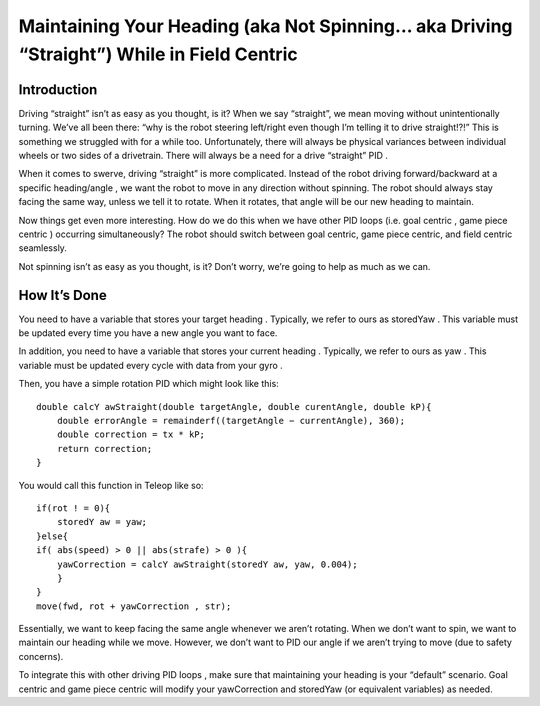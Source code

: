 Maintaining Your Heading (aka Not Spinning… aka Driving “Straight”) While in Field Centric
=============================================================================================

Introduction
---------------

Driving “straight” isn’t as easy as you thought, is it? When we say “straight”, we mean moving without
unintentionally turning. We’ve all been there: “why is the robot steering left/right even though I’m
telling it to drive straight!?!” This is something we struggled with for a while too. Unfortunately,
there will always be physical variances between individual wheels or two sides of a drivetrain. There
will always be a need for a drive “straight” PID .

When it comes to swerve, driving “straight” is more complicated. Instead of the robot driving
forward/backward at a specific heading/angle , we want the robot to move in any direction without
spinning. The robot should always stay facing the same way, unless we tell it to rotate. When it
rotates, that angle will be our new heading to maintain.

Now things get even more interesting. How do we do this when we have other PID loops (i.e. goal
centric , game piece centric ) occurring simultaneously? The robot should switch between goal centric,
game piece centric, and field centric seamlessly.

Not spinning isn’t as easy as you thought, is it? Don’t worry, we’re going to help as much as we can.

How It’s Done
---------------

You need to have a variable that stores your target heading . Typically, we refer to ours as storedYaw .
This variable must be updated every time you have a new angle you want to face.

In addition, you need to have a variable that stores your current heading . Typically, we refer to ours
as yaw . This variable must be updated every cycle with data from your gyro .

Then, you have a simple rotation PID which might look like this:
::

    double calcY awStraight(double targetAngle, double curentAngle, double kP){
        double errorAngle = remainderf((targetAngle − currentAngle), 360);
        double correction = tx * kP;
        return correction;
    }

You would call this function in Teleop like so:
::

    if(rot ! = 0){
        storedY aw = yaw;
    }else{
    if( abs(speed) > 0 || abs(strafe) > 0 ){
        yawCorrection = calcY awStraight(storedY aw, yaw, 0.004);
        }
    }
    move(fwd, rot + yawCorrection , str);

Essentially, we want to keep facing the same angle whenever we aren’t rotating. When we don’t
want to spin, we want to maintain our heading while we move. However, we don’t want to PID our
angle if we aren’t trying to move (due to safety concerns).

To integrate this with other driving PID loops , make sure that maintaining your heading is your
“default” scenario. Goal centric and game piece centric will modify your yawCorrection and
storedYaw (or equivalent variables) as needed.